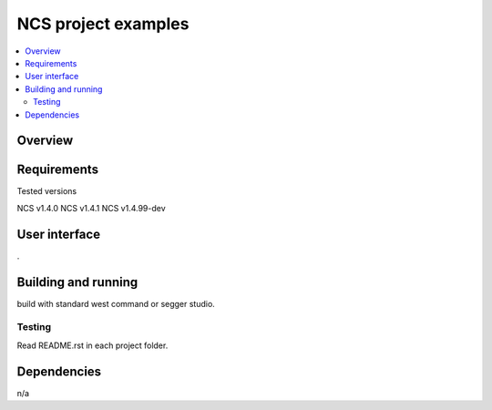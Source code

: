 .. _ncs examples:

NCS project examples
##############################

.. contents::
   :local:
   :depth: 2



Overview
********

Requirements
************
Tested versions

NCS v1.4.0 
NCS v1.4.1
NCS v1.4.99-dev

User interface
**************
.

Building and running
********************

build with standard west command or segger studio.

Testing
=======

Read README.rst in each project folder. 

Dependencies
************
n/a
